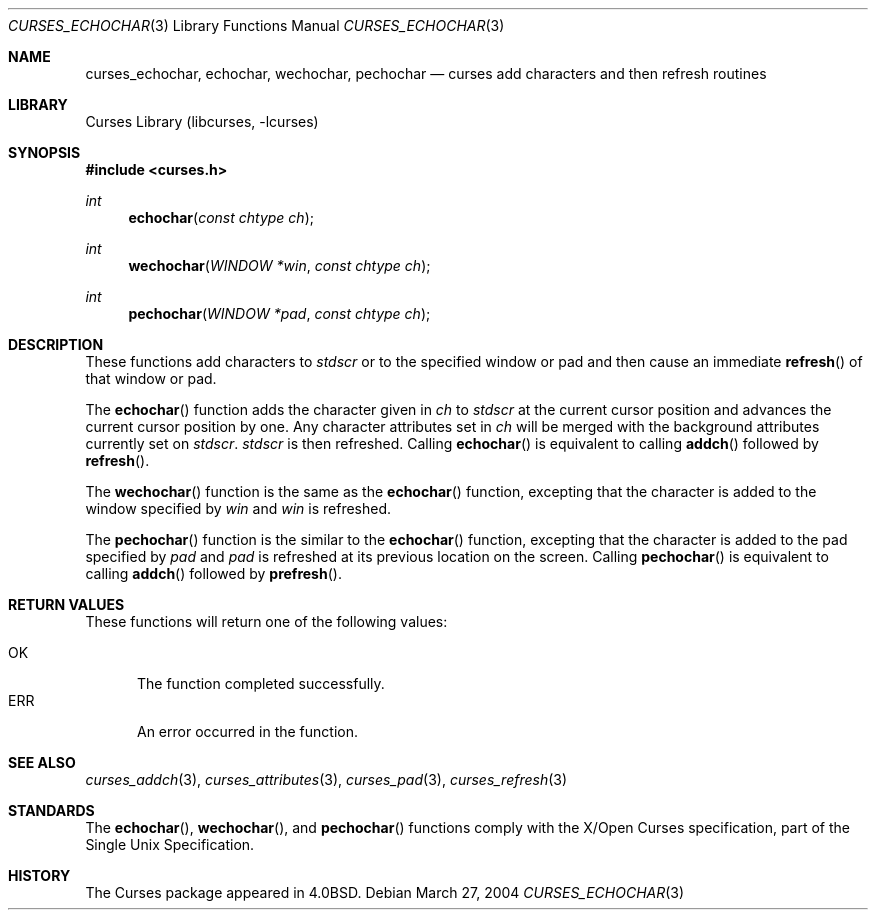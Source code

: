 .\"	$NetBSD: curses_echochar.3,v 1.4 2025/04/11 23:57:20 uwe Exp $
.\" Copyright (c) 2004 The NetBSD Foundation, Inc.
.\" All rights reserved.
.\"
.\" This code is derived from software contributed to The NetBSD Foundation
.\" by Julian Coleman.
.\"
.\" Redistribution and use in source and binary forms, with or without
.\" modification, are permitted provided that the following conditions
.\" are met:
.\" 1. Redistributions of source code must retain the above copyright
.\"    notice, this list of conditions and the following disclaimer.
.\" 2. Redistributions in binary form must reproduce the above copyright
.\"    notice, this list of conditions and the following disclaimer in the
.\"    documentation and/or other materials provided with the distribution.
.\" THIS SOFTWARE IS PROVIDED BY THE NETBSD FOUNDATION, INC. AND CONTRIBUTORS
.\" ``AS IS'' AND ANY EXPRESS OR IMPLIED WARRANTIES, INCLUDING, BUT NOT LIMITED
.\" TO, THE IMPLIED WARRANTIES OF MERCHANTABILITY AND FITNESS FOR A PARTICULAR
.\" PURPOSE ARE DISCLAIMED.  IN NO EVENT SHALL THE FOUNDATION OR CONTRIBUTORS
.\" BE LIABLE FOR ANY DIRECT, INDIRECT, INCIDENTAL, SPECIAL, EXEMPLARY, OR
.\" CONSEQUENTIAL DAMAGES (INCLUDING, BUT NOT LIMITED TO, PROCUREMENT OF
.\" SUBSTITUTE GOODS OR SERVICES; LOSS OF USE, DATA, OR PROFITS; OR BUSINESS
.\" INTERRUPTION) HOWEVER CAUSED AND ON ANY THEORY OF LIABILITY, WHETHER IN
.\" CONTRACT, STRICT LIABILITY, OR TORT (INCLUDING NEGLIGENCE OR OTHERWISE)
.\" ARISING IN ANY WAY OUT OF THE USE OF THIS SOFTWARE, EVEN IF ADVISED OF THE
.\" POSSIBILITY OF SUCH DAMAGE.
.\"
.Dd March 27, 2004
.Dt CURSES_ECHOCHAR 3
.Os
.Sh NAME
.Nm curses_echochar ,
.Nm echochar ,
.Nm wechochar ,
.Nm pechochar
.Nd curses add characters and then refresh routines
.Sh LIBRARY
.Lb libcurses
.Sh SYNOPSIS
.In curses.h
.Ft int
.Fn echochar "const chtype ch"
.Ft int
.Fn wechochar "WINDOW *win" "const chtype ch"
.Ft int
.Fn pechochar "WINDOW *pad" "const chtype ch"
.Sh DESCRIPTION
These functions add characters to
.Va stdscr
or to the specified window or pad and then cause an immediate
.Fn refresh
of that window or pad.
.Pp
The
.Fn echochar
function adds the character given in
.Fa ch
to
.Va stdscr
at the current cursor position and advances the current cursor position by one.
Any character attributes set in
.Fa ch
will be merged with the background attributes currently set on
.Va stdscr .
.Va stdscr
is then refreshed.
Calling
.Fn echochar
is equivalent to calling
.Fn addch
followed by
.Fn refresh .
.Pp
The
.Fn wechochar
function is the same as the
.Fn echochar
function, excepting that the character is added to the window specified by
.Fa win
and
.Fa win
is refreshed.
.Pp
The
.Fn pechochar
function is the similar to the
.Fn echochar
function, excepting that the character is added to the pad specified by
.Fa pad
and
.Fa pad
is refreshed at its previous location on the screen.
Calling
.Fn pechochar
is equivalent to calling
.Fn addch
followed by
.Fn prefresh .
.Sh RETURN VALUES
These functions will return one of the following values:
.Pp
.Bl -tag -width ERR -compact
.It Er OK
The function completed successfully.
.It Er ERR
An error occurred in the function.
.El
.Sh SEE ALSO
.Xr curses_addch 3 ,
.Xr curses_attributes 3 ,
.Xr curses_pad 3 ,
.Xr curses_refresh 3
.Sh STANDARDS
The
.Fn echochar ,
.Fn wechochar ,
and
.Fn pechochar
functions comply with the X/Open Curses specification, part of the
Single Unix Specification.
.Sh HISTORY
The Curses package appeared in
.Bx 4.0 .
